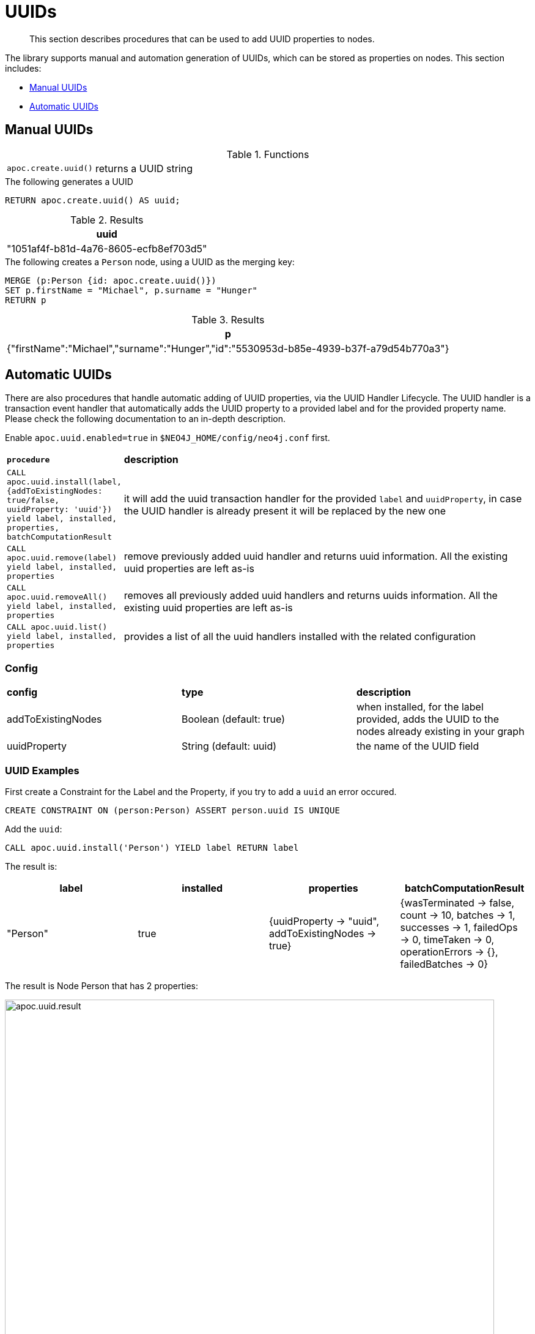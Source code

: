 [[auto-uuid]]
= UUIDs

[abstract]
--
This section describes procedures that can be used to add UUID properties to nodes.
--

The library supports manual and automation generation of UUIDs, which can be stored as properties on nodes.
This section includes:

* <<manual-uuids>>
* <<automatic-uuids>>

[[manual-uuids]]
== Manual UUIDs

.Functions
[cols="1m,5"]
|===
| apoc.create.uuid() | returns a UUID string
|===


.The following generates a UUID
[source,cypher]
----
RETURN apoc.create.uuid() AS uuid;
----

.Results
[opts="header",cols="1"]
|===
| uuid
| "1051af4f-b81d-4a76-8605-ecfb8ef703d5"
|===

.The following creates a `Person` node, using a UUID as the merging key:

[source, cypher]
----
MERGE (p:Person {id: apoc.create.uuid()})
SET p.firstName = "Michael", p.surname = "Hunger"
RETURN p
----

.Results
[opts="header",cols="1"]
|===
| p
| {"firstName":"Michael","surname":"Hunger","id":"5530953d-b85e-4939-b37f-a79d54b770a3"}
|===


[[automatic-uuids]]
== Automatic UUIDs

There are also procedures that handle automatic adding of UUID properties, via the UUID Handler Lifecycle.
The UUID handler is a transaction event handler that automatically adds the UUID property to a provided label and for the provided property name.
Please check the following documentation to an in-depth description.

Enable `apoc.uuid.enabled=true` in `$NEO4J_HOME/config/neo4j.conf` first.

[cols="1m,5"]
|===
|*procedure* | *description*
| CALL apoc.uuid.install(label, {addToExistingNodes: true/false, uuidProperty: 'uuid'}) yield label, installed, properties, batchComputationResult | it will add the uuid transaction handler
for the provided `label` and `uuidProperty`, in case the UUID handler is already present it will be replaced by the new one
| CALL apoc.uuid.remove(label) yield label, installed, properties | remove previously added uuid handler and returns uuid information. All the existing uuid properties are left as-is
| CALL apoc.uuid.removeAll() yield label, installed, properties | removes all previously added uuid handlers and returns uuids information. All the existing uuid properties are left as-is
| CALL apoc.uuid.list() yield label, installed, properties | provides a list of all the uuid handlers installed with the related configuration
|===

=== Config

|===
|*config* | *type* | *description*
|addToExistingNodes | Boolean (default: true) | when installed, for the label provided, adds the UUID to the nodes already existing in your graph
|uuidProperty | String (default: uuid) | the name of the UUID field
|===


=== UUID Examples

First create a Constraint for the Label and the Property, if you try to add a `uuid` an error occured.

[source,cypher]
----
CREATE CONSTRAINT ON (person:Person) ASSERT person.uuid IS UNIQUE
----

Add the `uuid`:

[source,cypher]
----
CALL apoc.uuid.install('Person') YIELD label RETURN label
----

The result is:

[opts="header",cols="1,1,1,1"]
|===
| label    | installed | properties                                               | batchComputationResult
| "Person" | true      | {uuidProperty -> "uuid", addToExistingNodes -> true} | {wasTerminated -> false, count -> 10, batches -> 1, successes -> 1, failedOps -> 0, timeTaken -> 0, operationErrors -> {}, failedBatches -> 0}
|===

The result is Node Person that has 2 properties:

image::apoc.uuid.result.png[width=800]

Get all the uuid installed, call the procedure as:

[source,cypher]
----
call apoc.uuid.list()
YIELD label, installed
RETURN label, installed
----

The result is:

[opts="header",cols="1,1,1"]
|===
| label    | installed | properties
| "Person" | true      | {uuidProperty -> "uuid", addToExistingNodes -> true}
|===


Remove the uuid installed call the procedure as:

[source,cypher]
----
call apoc.uuid.remove('Person')
yield label
return label
----

The result is:

[opts="header",cols="1,1,1"]
|===
| label    | installed | properties
| "Person" | false      | {uuidProperty -> "uuid", addToExistingNodes -> true}
|===


You can also remove all the uuid installed call the procedure as:

[source,cypher]
----
call apoc.uuid.removeAll() yield label return label
----

The result is:

[opts="header",cols="1,1,1"]
|===
| label    | installed | properties
| "Person" | false      | {uuidProperty -> "uuid", addToExistingNodes -> true}
|===